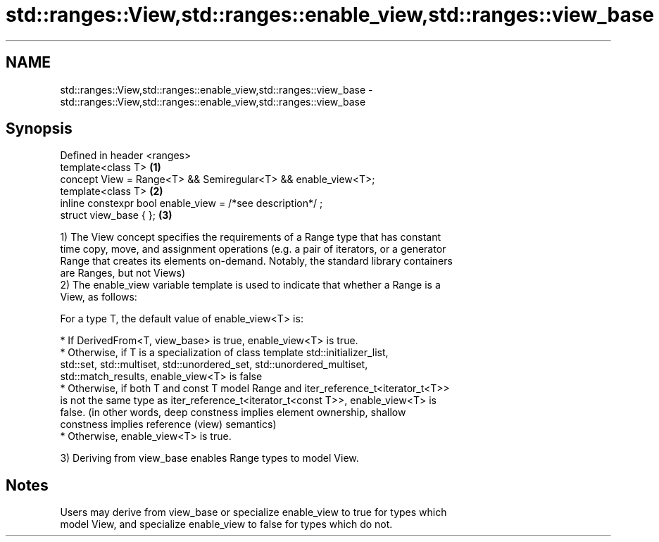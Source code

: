.TH std::ranges::View,std::ranges::enable_view,std::ranges::view_base 3 "2019.08.27" "http://cppreference.com" "C++ Standard Libary"
.SH NAME
std::ranges::View,std::ranges::enable_view,std::ranges::view_base \- std::ranges::View,std::ranges::enable_view,std::ranges::view_base

.SH Synopsis
   Defined in header <ranges>
   template<class T>                                            \fB(1)\fP
   concept View = Range<T> && Semiregular<T> && enable_view<T>;
   template<class T>                                            \fB(2)\fP
   inline constexpr bool enable_view = /*see description*/ ;
   struct view_base { };                                        \fB(3)\fP

   1) The View concept specifies the requirements of a Range type that has constant
   time copy, move, and assignment operations (e.g. a pair of iterators, or a generator
   Range that creates its elements on-demand. Notably, the standard library containers
   are Ranges, but not Views)
   2) The enable_view variable template is used to indicate that whether a Range is a
   View, as follows:

   For a type T, the default value of enable_view<T> is:

     * If DerivedFrom<T, view_base> is true, enable_view<T> is true.
     * Otherwise, if T is a specialization of class template std::initializer_list,
       std::set, std::multiset, std::unordered_set, std::unordered_multiset,
       std::match_results, enable_view<T> is false
     * Otherwise, if both T and const T model Range and iter_reference_t<iterator_t<T>>
       is not the same type as iter_reference_t<iterator_t<const T>>, enable_view<T> is
       false. (in other words, deep constness implies element ownership, shallow
       constness implies reference (view) semantics)
     * Otherwise, enable_view<T> is true.

   3) Deriving from view_base enables Range types to model View.

.SH Notes

   Users may derive from view_base or specialize enable_view to true for types which
   model View, and specialize enable_view to false for types which do not.
